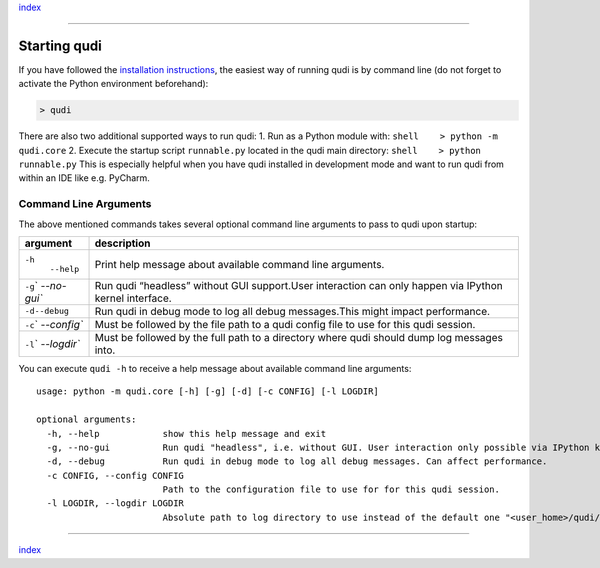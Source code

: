 `index <../index.rst>`__

--------------

Starting qudi
=============

If you have followed the `installation
instructions <installation.rst>`__, the easiest way of running qudi is by
command line (do not forget to activate the Python environment
beforehand):

.. code:: shell

   > qudi

There are also two additional supported ways to run qudi: 1. Run as a
Python module with: ``shell    > python -m qudi.core`` 2. Execute the
startup script ``runnable.py`` located in the qudi main directory:
``shell    > python runnable.py`` This is especially helpful when you
have qudi installed in development mode and want to run qudi from within
an IDE like e.g. PyCharm.

Command Line Arguments
----------------------

The above mentioned commands takes several optional command line
arguments to pass to qudi upon startup:

+-------------+--------------------------------------------------------+
| argument    | description                                            |
+=============+========================================================+
| ``-h``\ \   | Print help message about available command line        |
|  ``--help`` | arguments.                                             |
+-------------+--------------------------------------------------------+
| ``-g``\ \ ` | Run qudi “headless” without GUI support.User           |
| `--no-gui`` | interaction can only happen via IPython kernel         |
|             | interface.                                             |
+-------------+--------------------------------------------------------+
| ``-d``\ \   | Run qudi in debug mode to log all debug messages.This  |
| ``--debug`` | might impact performance.                              |
+-------------+--------------------------------------------------------+
| ``-c``\ \ ` | Must be followed by the file path to a qudi config     |
| `--config`` | file to use for this qudi session.                     |
+-------------+--------------------------------------------------------+
| ``-l``\ \ ` | Must be followed by the full path to a directory where |
| `--logdir`` | qudi should dump log messages into.                    |
+-------------+--------------------------------------------------------+

You can execute ``qudi -h`` to receive a help message about available
command line arguments:

::

   usage: python -m qudi.core [-h] [-g] [-d] [-c CONFIG] [-l LOGDIR]

   optional arguments:
     -h, --help            show this help message and exit
     -g, --no-gui          Run qudi "headless", i.e. without GUI. User interaction only possible via IPython kernel.
     -d, --debug           Run qudi in debug mode to log all debug messages. Can affect performance.
     -c CONFIG, --config CONFIG
                           Path to the configuration file to use for for this qudi session.
     -l LOGDIR, --logdir LOGDIR
                           Absolute path to log directory to use instead of the default one "<user_home>/qudi/log/"

--------------

`index <../index.rst>`__
